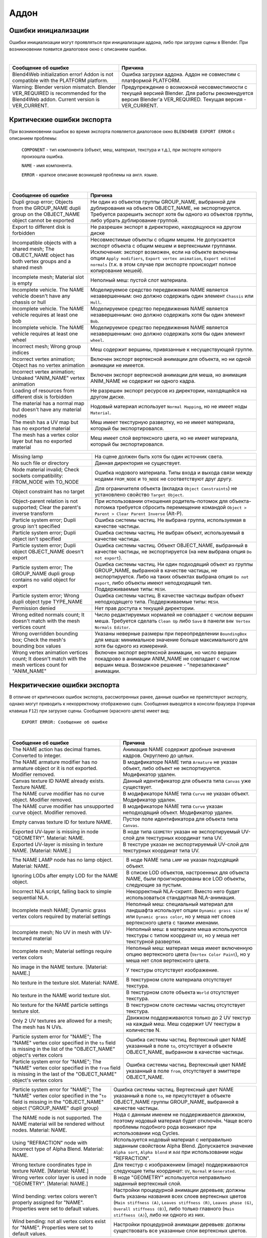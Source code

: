 .. _addon:

.. index:: аддон

*****
Аддон
*****

.. _initialization_errors:

.. index:: аддон; ошибки инициализации

Ошибки инициализации
====================

Ошибки инициализации могут проявляться при инициализации аддона, либо при загрузке сцены в Blender.
При возникновении появится диалоговое окно с описанием ошибки.

.. image:: src_images/addon/init_error_message.jpg
   :align: center
   :width: 100%

|

+-------------------------------------+-------------------------------------------+
| Сообщение об ошибке                 | Причина                                   |
+=====================================+===========================================+
| Blend4Web initialization error!     | Ошибка загрузки аддона. Аддон не          |
| Addon is not compatible with        | совместим с платформой PLATFORM.          |
| the PLATFORM platform.              |                                           |
+-------------------------------------+-------------------------------------------+
| Warning: Blender version mismatch.  | Предупреждение о возможной                |
| Blender VER_REQUIRED is recommended | несовместимости с текущей версией Blender.|
| for the Blend4Web addon.            | Для работы рекомендуется версия Blender'а |
| Current version is VER_CURRENT.     | VER_REQUIRED. Текущая версия -            |
|                                     | VER_CURRENT.                              |
+-------------------------------------+-------------------------------------------+


.. index:: экспорт; ошибки

.. _export_errors:

Критические ошибки экспорта
===========================

При возникновении ошибок во время экспорта появляется диалоговое окно ``BLEND4WEB EXPORT ERROR`` с описанием проблемы:

    ``COMPONENT`` - тип компонента (объект, меш, материал, текстура и т.д.), при экспорте которого произошла ошибка.

    ``NAME`` - имя компонента.

    ``ERROR`` - краткое описание возникшей проблемы на англ. языке.

.. image:: src_images/addon/error_message.jpg
   :align: center
   :width: 100%

|

+-------------------------------------+-------------------------------------------+
| Сообщение об ошибке                 | Причина                                   |
+=====================================+===========================================+
| Dupli group error; Objects from     | Ни один из объектов группы GROUP_NAME,    |
| the GROUP_NAME dupli group on       | выбранной для дублирования на объекте     |
| the OBJECT_NAME object cannot be    | OBJECT_NAME, не экспортируется. Требуется |
| exported                            | разрешить экспорт хотя бы одного из       |
|                                     | объектов группы, либо убрать дублирование |
|                                     | группой.                                  |
+-------------------------------------+-------------------------------------------+
| Export to different disk is         | Не разрешен экспорт в директорию,         |
| forbidden                           | находящуюся на другом диске               |
+-------------------------------------+-------------------------------------------+
| Incompatible objects with           | Несовместимые объекты с общим мешем.      |
| a shared mesh; The OBJECT_NAME      | Не допускается экспорт объекта с общим    |
| object has both vertex groups and   | мешем и вертексными группами. Исключения: |
| a shared mesh                       | экспорт возможен, если                    |
|                                     | на объекте включены опции                 |
|                                     | ``Apply modifiers``,                      |
|                                     | ``Export vertex animation``,              |
|                                     | ``Export edited normals``                 |
|                                     | (т.к. в этом случае при экспорте          |
|                                     | происходит полное копирование мешей).     |
+-------------------------------------+-------------------------------------------+
| Incomplete mesh; Material slot is   | Неполный меш: пустой слот материала.      |
| empty                               |                                           |
+-------------------------------------+-------------------------------------------+
| Incomplete vehicle. The NAME        | Моделируемое средство передвижения NAME   |
| vehicle doesn't have any chassis    | является незавершенным: оно должно        |
| or hull                             | содержать один элемент ``Chassis`` или    |
|                                     | ``Hull``.                                 |
+-------------------------------------+-------------------------------------------+
| Incomplete vehicle. The NAME        | Моделируемое средство передвижения NAME   |
| vehicle requires at least one bob   | является незавершенным: оно должно        |
|                                     | содержать хотя бы один элемент ``Bob``.   |
+-------------------------------------+-------------------------------------------+
| Incomplete vehicle. The NAME        | Моделируемое средство передвижения NAME   |
| vehicle requires at least one wheel | является незавершенным: оно должно        |
|                                     | содержать хотя бы один элемент ``wheel``. |
+-------------------------------------+-------------------------------------------+
| Incorrect mesh; Wrong group indices | Меш содержит вершины, привязанные к       |
|                                     | несуществующей группе.                    |
+-------------------------------------+-------------------------------------------+
| Incorrect vertex animation; Object  | Включен экспорт вертексной анимации для   |
| has no vertex animation             | объекта, но ни одной анимации не имеется. |
+-------------------------------------+-------------------------------------------+
| Incorrect vertex animation; Unbaked | Включен экспорт вертексной анимации для   |
| "ANIM_NAME" vertex animation        | меша, но анимация ANIM_NAME не содержит   |
|                                     | ни одного кадра.                          |
+-------------------------------------+-------------------------------------------+
| Loading of resources from different | Не разрешен экспорт ресурсов из           |
| disk is forbidden                   | директории, находящейся на другом диске.  |
+-------------------------------------+-------------------------------------------+
| The material has a normal map but   | Нодовый материал использует               |
| doesn't have any material nodes     | ``Normal Mapping``, но не имеет ноды      |
|                                     | ``Material``.                             |
+-------------------------------------+-------------------------------------------+
| The mesh has a UV map but has no    | Меш имеет текстурную развертку, но не     |
| exported material                   | имеет материала, который бы               |
|                                     | экспортировался.                          |
+-------------------------------------+-------------------------------------------+
| The mesh has a vertex color layer   | Меш имеет слой вертексного цвета, но не   |
| but has no exported material        | имеет материала, который бы               |
|                                     | экспортировался.                          |
+-------------------------------------+-------------------------------------------+

+-------------------------------------+-------------------------------------------+
| Missing lamp                        | На сцене должен быть хотя бы один         |
|                                     | источник света.                           |
+-------------------------------------+-------------------------------------------+
| No such file or directory           | Данная директория не существует.          |
+-------------------------------------+-------------------------------------------+
| Node material invalid; Check        | Ошибка нодового материала. Типы входа и   |
| sockets compatibility: FROM_NODE    | выхода связи между нодами ``FROM_NODE`` и |
| with TO_NODE                        | ``TO_NODE`` не соответствуют друг другу.  |
+-------------------------------------+-------------------------------------------+
| Object constraint has no target     | Для ограничителя объекта                  |
|                                     | (вкладка ``Object Constraints``)          |
|                                     | не установлено свойство                   |
|                                     | ``Target Object``.                        |
+-------------------------------------+-------------------------------------------+
| Object-parent relation is not       | При использовании отношения               |
| supported; Clear the parent's       | родитель-потомок для объекта-потомка      |
| inverse transform                   | требуется сбросить перемещение            |
|                                     | командой                                  |
|                                     | ``Object > Parent > Clear Parent Inverse``|
|                                     | (Alt-P).                                  |
+-------------------------------------+-------------------------------------------+
| Particle system error; Dupli group  | Ошибка системы частиц. Не выбрана группа, |
| isn't specified                     | используемая в качестве частицы.          |
+-------------------------------------+-------------------------------------------+
| Particle system error; Dupli object | Ошибка системы частиц. Не выбран объект,  |
| isn't specified                     | используемый в качестве частицы.          |
+-------------------------------------+-------------------------------------------+
| Particle system error; Dupli object | Ошибка системы частиц. Объект             |
| OBJECT_NAME doesn't export          | OBJECT_NAME, выбранный в качестве         |
|                                     | частицы, не экспортируется (на нем        |
|                                     | выбрана опция ``Do not export``).         |
+-------------------------------------+-------------------------------------------+
| Particle system error; The          | Ошибка системы частиц. Ни один подходящий |
| GROUP_NAME dupli group contains no  | объект из группы GROUP_NAME, выбранной в  |
| valid object for export             | качестве частицы, не экспортируется.      |
|                                     | Либо на таких объектах выбрана опция      |
|                                     | ``Do not export``, либо объекты имеют     |
|                                     | неподходящий тип.                         |
|                                     | Поддерживаемые типы: ``MESH``.            |
+-------------------------------------+-------------------------------------------+
| Particle system error; Wrong dupli  | Ошибка системы частиц. В качестве частицы |
| object type TYPE_NAME               | выбран объект неподходящего типа.         |
|                                     | Поддерживаемые типы: ``MESH``.            |
+-------------------------------------+-------------------------------------------+
| Permission denied                   | Нет прав доступа к текущей директории.    |
+-------------------------------------+-------------------------------------------+
| Wrong edited normals count; It      | Число редактируемых нормалей не           |
| doesn't match with the mesh         | совпадает с числом вершин меша.           |
| vertices count                      | Требуется сделать ``Clean Up`` либо       |
|                                     | ``Save`` в панели                         |
|                                     | ``B4W Vertex Normals Editor``.            |
+-------------------------------------+-------------------------------------------+
| Wrong overridden bounding box;      | Указаны неверные размеры при              |
| Check the mesh's bounding box       | переопределении ``BoundingBox`` для меша: |
| values                              | минимальное значение больше максимального |
|                                     | для хотя бы одного из измерений.          |
+-------------------------------------+-------------------------------------------+
| Wrong vertex animation vertices     | Включен экспорт вертексной анимации, но   |
| count; It doesn't match with the    | число вершин покадрово в анимации         |
| mesh vertices count for "ANIM_NAME" | ANIM_NAME не совпадает с числом вершин    |
|                                     | меша. Возможное решение - "перезапекание" |
|                                     | анимации.                                 |
+-------------------------------------+-------------------------------------------+


.. _export_errors_warnings:

.. index:: экспорт; предупреждения об ошибках экспорта

Некритические ошибки экспорта
=============================

В отличие от критических ошибок экспорта, рассмотренных ранее, данные ошибки не препятствуют
экспорту, однако могут приводить к некорректному отображению сцен. Сообщения выводятся в консоли браузера (горячая клавиша ``F12``) при загрузке сцены. Сообщение (красного цвета) имеет вид:

    ``EXPORT ERROR: Сообщение об ошибке``

.. image:: src_images/addon/noncritical_messages.jpg
   :align: center
   :width: 100%

|

+-------------------------------------+-------------------------------------------+
| Сообщение об ошибке                 | Причина                                   |
+=====================================+===========================================+
| The NAME action has decimal frames. | Анимация NAME содержит дробные значения   |
| Converted to integer.               | кадров. Округлено до целых.               |
+-------------------------------------+-------------------------------------------+
| The NAME armature modifier has no   | В модификаторе NAME типа ``Armature`` не  |
| armature object or it is not        | указан объект, либо объект не             |
| exported. Modifier removed.         | экспортируется. Модификатор удален.       |
+-------------------------------------+-------------------------------------------+
| Canvas texture ID NAME already      | Данный идентификатор для объекта типа     |
| exists. Texture NAME.               | ``Canvas`` уже существует.                |
+-------------------------------------+-------------------------------------------+
| The NAME curve modifier has no curve| В модификаторе NAME типа ``Curve`` не     |
| object. Modifier removed.           | указан объект. Модификатор удален.        |
+-------------------------------------+-------------------------------------------+
| The NAME curve modifier has         | В модификаторе NAME типа ``Curve`` указан |
| unsupported curve object. Modifier  | неподходящий объект. Модификатор удален.  |
| removed.                            |                                           |
+-------------------------------------+-------------------------------------------+
| Empty canvas texture ID for texture | Пустое поле идентификатора для объекта    |
| NAME.                               | типа ``Canvas``.                          |
+-------------------------------------+-------------------------------------------+
| Exported UV-layer is missing in node| В ноде типа ``GEOMETRY`` указан не        |
| "GEOMETRY". Material: NAME.         | экспортируемый UV-слой для текстурных     |
|                                     | координат типа UV.                        |
+-------------------------------------+-------------------------------------------+
| Exported UV-layer is missing in     | В текстуре указан не экспортируемый       |
| texture NAME. [Material: NAME.]     | UV-слой для текстурных координат типа UV. |
+-------------------------------------+-------------------------------------------+

+-------------------------------------+-------------------------------------------+
| The NAME LAMP node has no lamp      | В ноде NAME типа ``LAMP`` не указан       |
| object. Material: NAME.             | подходящий объект.                        |
+-------------------------------------+-------------------------------------------+
| Ignoring LODs after empty LOD for   | В списке LOD объектов, настроенных для    |
| the NAME object.                    | объекта NAME, были проигнорированы все    |
|                                     | LOD объекты, следующие за пустым.         |
+-------------------------------------+-------------------------------------------+
| Incorrect NLA script, falling back  | Некорректный NLA-скрипт. Вместо него      |
| to simple sequential NLA.           | будет использоваться стандартная          |
|                                     | NLA-анимация.                             |
+-------------------------------------+-------------------------------------------+
| Incomplete mesh NAME; Dynamic grass | Неполный меш: специальный материал для    |
| vertex colors required              | ландшафта использует опции                |
| by material settings                | ``Dynamic grass size`` и/или              |
|                                     | ``Dynamic grass color``, но у меша нет    |
|                                     | слоев вертексного цвета с такими именами. |
+-------------------------------------+-------------------------------------------+
| Incomplete mesh; No UV in mesh      | Неполный меш: в материале меша            |
| with UV-textured material           | используются текстуры с типом координат   |
|                                     | ``UV``, но у меша нет текстурной          |
|                                     | развертки.                                |
+-------------------------------------+-------------------------------------------+
| Incomplete mesh; Material settings  | Неполный меш: материал меша имеет         |
| require vertex colors               | включенную опцию вертексного цвета        |
|                                     | (``Vertex Color Paint``), но у меша нет   |
|                                     | слоя вертексного цвета.                   |
+-------------------------------------+-------------------------------------------+
| No image in the NAME texture.       | У текстуры отсутствует изображение.       |
| [Material: NAME.]                   |                                           |
+-------------------------------------+-------------------------------------------+
| No texture in the texture slot.     | В текстурном слоте материала отсутствует  |
| Material: NAME.                     | текстура.                                 |
+-------------------------------------+-------------------------------------------+
| No texture in the NAME world        | В текстурном слоте объекта ``World``      |
| texture slot.                       | отсутствует текстура.                     |
+-------------------------------------+-------------------------------------------+
| No texture for the NAME particle    | В текстурном слоте системы частиц         |
| settings texture slot.              | отсутствует текстура.                     |
+-------------------------------------+-------------------------------------------+
| Only 2 UV textures are allowed for  | Движком поддерживаются только до 2 UV     |
| a mesh; The mesh has N UVs.         | текстур на каждый меш. Меш содержит UV    |
|                                     | текстуры в количестве N.                  |
+-------------------------------------+-------------------------------------------+
| Particle system error for \"NAME\"; | Ошибка системы частиц. Вертексный цвет    |
| The \"NAME\" vertex color specified | NAME указанный в поле ``to``, отсутствует |
| in the ``to`` field is missing in   | в объекте OBJECT_NAME, выбранном в        |
| the list of the \"OBJECT_NAME\"     | качестве частицы.                         |
| object's vertex colors              |                                           |
+-------------------------------------+-------------------------------------------+
| Particle system error for \"NAME\"; | Ошибка системы частиц. Вертексный цвет    |
| The \"NAME\" vertex color specified | NAME указанный в поле ``from``,           |
| in the ``from`` field is missing in | отсутствует в эмиттере OBJECT_NAME.       |
| the last of the \"OBJECT_NAME\"     |                                           |
| object's vertex colors              |                                           |
+-------------------------------------+-------------------------------------------+

+-------------------------------------+-------------------------------------------+
| Particle system error for \"NAME\"; | Ошибка системы частиц. Вертексный цвет    |
| The \"NAME\" vertex color specified | NAME указанный в поле ``to``, не          |
| in the "``to`` field is missing in  | присутствует в объекте OBJECT_NAME группы |
| the \"OBJECT_NAME\" object          | GROUP_NAME, выбранной в качестве частицы. |
| (\"GROUP_NAME\" dupli group)        |                                           |
+-------------------------------------+-------------------------------------------+
| The NAME node is not supported.     | Нода с данным именем не поддерживается    |
| The NAME material will be rendered  | движком, поэтому нодовый материал будет   |
| without nodes. Material: NAME.      | отключён. Чаще всего проблемы подобного   |
|                                     | рода возникают при использовании нод      |
|                                     | Cycles.                                   |
+-------------------------------------+-------------------------------------------+
| Using "REFRACTION" node with        | Используется нодовый материал             |
| incorrect type of Alpha Blend.      | с неправильно заданным свойством Alpha    |
| Material: NAME.                     | Blend. Допускается значение               |
|                                     | ``Alpha sort``, ``Alpha blend`` и ``Add`` |
|                                     | при использовании ноды "REFRACTION".      |
+-------------------------------------+-------------------------------------------+
| Wrong texture coordinates type      | Для текстур с изображением (image)        |
| in texture NAME. [Material: NAME.]  | поддерживаются следующие типы координат:  |
|                                     | ``UV``, ``Normal`` и ``Generated``.       |
+-------------------------------------+-------------------------------------------+
| Wrong vertex color layer is used    | В ноде "GEOMETRY" используется неправильно|
| in node "GEOMETRY".                 | заданный вертексный слой.                 |
| [Material: NAME.]                   |                                           |
+-------------------------------------+-------------------------------------------+
| Wind bending: vertex colors weren't | Настройки процедурной анимации деревьев;  |
| properly assigned for \"NAME\".     | должны быть указаны названия всех слоев   |
| Properties were set to default      | вертексных цветов                         |
| values.                             | (``Main stiffness (A)``,                  |
|                                     | ``Leaves stiffness (R)``,                 |
|                                     | ``Leaves phase (G)``,                     |
|                                     | ``Overall stiffness (B)``),               |
|                                     | либо только главного                      |
|                                     | (``Main stiffness (A)``),                 |
|                                     | либо ни одного из них.                    |
+-------------------------------------+-------------------------------------------+
| Wind bending: not all               | Настройки процедурной анимации деревьев:  |
| vertex colors exist for \"NAME\".   | должны существовать все указанные         |
| Properties were set to default      | слои вертексных цветов.                   |
| values.                             |                                           |
+-------------------------------------+-------------------------------------------+


Прочие сообщения, требующие внимания пользователя
=================================================

Сообщения выводятся в консоли браузера (горячая клавиша ``F12``) при загрузке сцены. Сообщение (желтого цвета) имеет вид:

	``EXPORT WARNING: Сообщение экспорта, требующее внимания пользователя``

+-------------------------------------+-------------------------------------------+
| Сообщение об ошибке                 | Причина                                   |
+=====================================+===========================================+
| Missing active camera or wrong      | На сцене отсутствует активная камера      |
| active camera object                | (свойство ``Camera`` на вкладке           |
|                                     | ``Scene``).                               |
+-------------------------------------+-------------------------------------------+
| Missing world or wrong active world | На сцене должен быть хотя бы один мир.    |
| object                              |                                           |
+-------------------------------------+-------------------------------------------+


Строгий режим экспорта
======================

Данный режим блокирует экспорт при наличии ошибок и сообщений, требующих внимания пользователя.
Режим включается при выставлении опции ``Strict mode`` в меню экспорта:

.. image:: src_images/addon/strict_mode.jpg
   :align: center
   :width: 100%

|

При наличии некритических ошибок экспорта или сообщений, требующих внимания пользователя,
вашему вниманию будет представлено диалоговое окно вида:

.. image:: src_images/addon/messages.jpg
   :align: center
   :width: 100%
